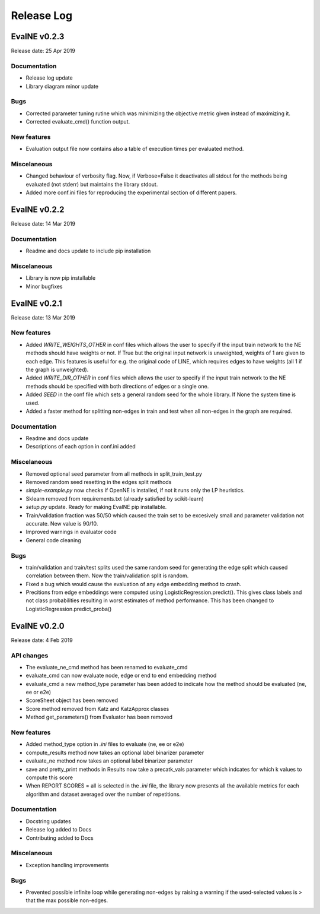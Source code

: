 Release Log
===========

EvalNE v0.2.3
-------------

Release date: 25 Apr 2019

Documentation
~~~~~~~~~~~~~
- Release log update
- Library diagram minor update

Bugs
~~~~
- Corrected parameter tuning rutine which was minimizing the objective metric given instead of maximizing it.
- Corrected evaluate_cmd() function output.

New features
~~~~~~~~~~~~
- Evaluation output file now contains also a table of execution times per evaluated method.

Miscelaneous
~~~~~~~~~~~~
- Changed behaviour of verbosity flag. Now, if Verbose=False it deactivates all stdout for the methods being evaluated (not stderr) but maintains the library stdout.
- Added more conf.ini files for reproducing the experimental section of different papers.


EvalNE v0.2.2
-------------

Release date: 14 Mar 2019

Documentation
~~~~~~~~~~~~~
- Readme and docs update to include pip installation

Miscelaneous
~~~~~~~~~~~~
- Library is now pip installable
- Minor bugfixes


EvalNE v0.2.1
-------------

Release date: 13 Mar 2019

New features
~~~~~~~~~~~~
- Added `WRITE_WEIGHTS_OTHER` in conf files which allows the user to specify if the input train network to the NE methods should have weights or not. If True but the original input network is unweighted, weights of 1 are given to each edge. This features is useful for e.g. the original code of LINE, which requires edges to have weights (all 1 if the graph is unweighted).
- Added `WRITE_DIR_OTHER` in conf files which allows the user to specify if the input train network to the NE methods should be specified with both directions of edges or a single one.
- Added `SEED` in the conf file which sets a general random seed for the whole library. If None the system time is used.
- Added a faster method for splitting non-edges in train and test when all non-edges in the graph are required.

Documentation
~~~~~~~~~~~~~
- Readme and docs update
- Descriptions of each option in conf.ini added

Miscelaneous
~~~~~~~~~~~~
- Removed optional seed parameter from all methods in split_train_test.py
- Removed random seed resetting in the edges split methods
- `simple-example.py` now checks if OpenNE is installed, if not it runs only the LP heuristics.
- Sklearn removed from requirements.txt (already satisfied by scikit-learn)
- `setup.py` update. Ready for making EvalNE pip installable.
- Train/validation fraction was 50/50 which caused the train set to be excesively small and parameter validation not accurate. New value is 90/10.
- Improved warnings in evaluator code
- General code cleaning

Bugs
~~~~
- train/validation and train/test splits used the same random seed for generating the edge split which caused correlation between them. Now the train/validation split is random. 
- Fixed a bug which would cause the evaluation of any edge embedding method to crash.
- Precitions from edge embeddings were computed using LogisticRegression.predict(). This gives class labels and not class probabilities resulting in worst estimates of method performance. This has been changed to LogisticRegression.predict_proba()


EvalNE v0.2.0
-------------

Release date: 4 Feb 2019

API changes
~~~~~~~~~~~
- The evaluate_ne_cmd method has been renamed to evaluate_cmd
- evaluate_cmd can now evaluate node, edge or end to end embedding method
- evaluate_cmd a new method_type parameter has been added to indicate how the method should be evaluated (ne, ee or e2e)
- ScoreSheet object has been removed
- Score method removed from Katz and KatzApprox classes
- Method get_parameters() from Evaluator has been removed

New features
~~~~~~~~~~~~
- Added method_type option in *.ini* files to evaluate (ne, ee or e2e)
- compute_results method now takes an optional label binarizer parameter
- evaluate_ne method now takes an optional label binarizer parameter
- save and pretty_print methods in Results now take a precatk_vals parameter which indcates for which k values to compute this score
- When REPORT SCORES = all is selected in the *.ini* file, the library now presents all the available metrics for each algorithm and dataset averaged over the number of repetitions.

Documentation
~~~~~~~~~~~~~
- Docstring updates
- Release log added to Docs
- Contributing added to Docs

Miscelaneous
~~~~~~~~~~~~
- Exception handling improvements

Bugs
~~~~
- Prevented possible infinite loop while generating non-edges by raising a warning if the used-selected values is > that the max possible non-edges.





